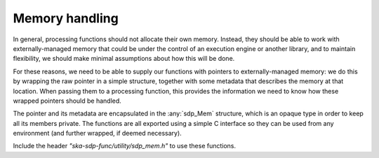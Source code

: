 ***************
Memory handling
***************

In general, processing functions should not allocate their own memory.
Instead, they should be able to work with externally-managed memory that
could be under the control of an execution engine or another library, and to
maintain flexibility, we should make minimal assumptions about how this
will be done.

For these reasons, we need to be able to supply our functions with pointers
to externally-managed memory: we do this by wrapping the raw pointer in
a simple structure, together with some metadata that describes the memory
at that location. When passing them to a processing function, this provides
the information we need to know how these wrapped pointers should be handled.

The pointer and its metadata are encapsulated in the :any:`sdp_Mem`
structure, which is an opaque type in order to keep all its members private.
The functions are all exported using a simple C interface so they can be used
from any environment (and further wrapped, if deemed necessary).

Include the header *"ska-sdp-func/utility/sdp_mem.h"* to use these functions.

.. doxygengroup:: Mem_struct
   :content-only:

.. doxygengroup:: Mem_enum
   :content-only:

.. doxygengroup:: Mem_func
   :content-only:

